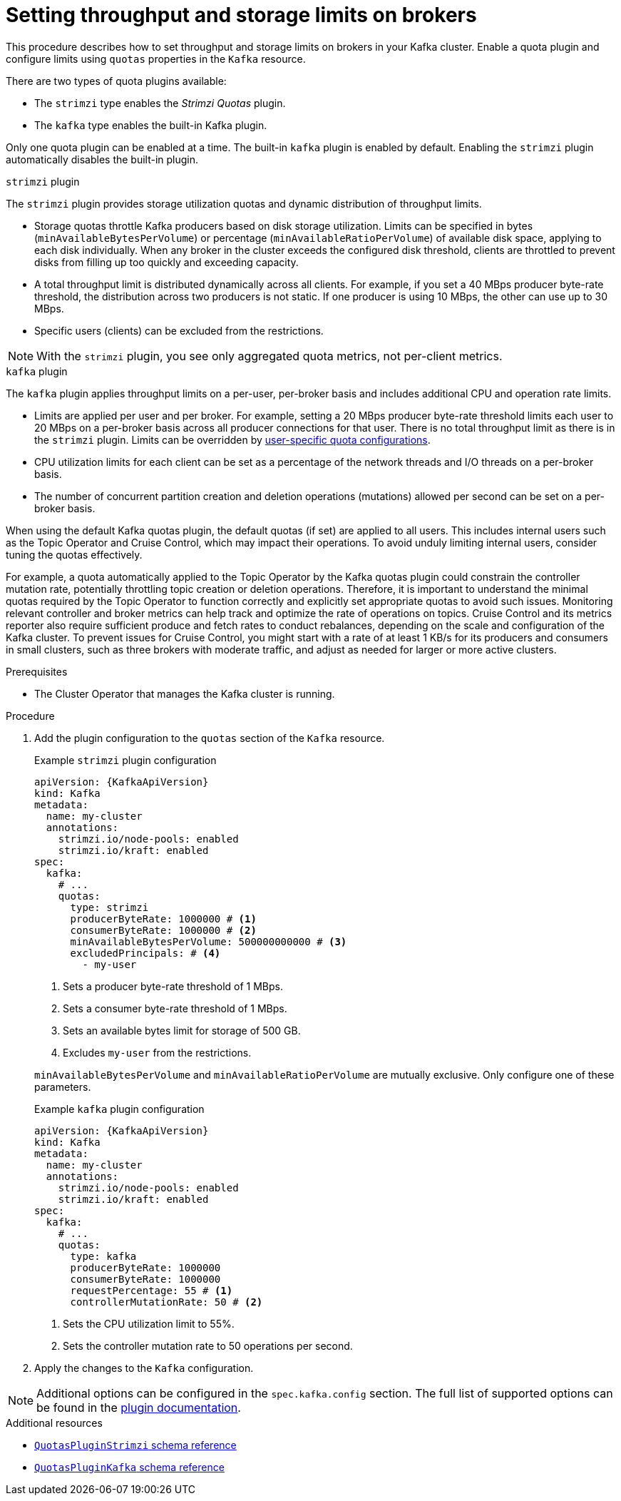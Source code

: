 // Module included in the following assemblies:
//
// assembly-config.adoc

[id='proc-setting-broker-limits-{context}']

= Setting throughput and storage limits on brokers

[role="_abstract"]
This procedure describes how to set throughput and storage limits on brokers in your Kafka cluster.
Enable a quota plugin and configure limits using `quotas` properties in the `Kafka` resource.

There are two types of quota plugins available:

* The `strimzi` type enables the _Strimzi Quotas_ plugin.
* The `kafka` type enables the built-in Kafka plugin. 

Only one quota plugin can be enabled at a time. 
The built-in `kafka` plugin is enabled by default.
Enabling the `strimzi` plugin automatically disables the built-in plugin.

.`strimzi` plugin

The `strimzi` plugin provides storage utilization quotas and dynamic distribution of throughput limits.

* Storage quotas throttle Kafka producers based on disk storage utilization. 
Limits can be specified in bytes (`minAvailableBytesPerVolume`) or percentage (`minAvailableRatioPerVolume`) of available disk space, applying to each disk individually. 
When any broker in the cluster exceeds the configured disk threshold, clients are throttled to prevent disks from filling up too quickly and exceeding capacity.
* A total throughput limit is distributed dynamically across all clients.
For example, if you set a 40 MBps producer byte-rate threshold, the distribution across two producers is not static. 
If one producer is using 10 MBps, the other can use up to 30 MBps.
* Specific users (clients) can be excluded from the restrictions.

NOTE: With the `strimzi` plugin, you see only aggregated quota metrics, not per-client metrics.

.`kafka` plugin

The `kafka` plugin applies throughput limits on a per-user, per-broker basis and includes additional CPU and operation rate limits.

* Limits are applied per user and per broker. 
For example, setting a 20 MBps producer byte-rate threshold limits each user to 20 MBps on a per-broker basis across all producer connections for that user. 
There is no total throughput limit as there is in the `strimzi` plugin.
Limits can be overridden by xref:con-configuring-client-quotas-str[user-specific quota configurations].
* CPU utilization limits for each client can be set as a percentage of the network threads and I/O threads on a per-broker basis.
* The number of concurrent partition creation and deletion operations (mutations) allowed per second can be set on a per-broker basis.

When using the default Kafka quotas plugin, the default quotas (if set) are applied to all users. 
This includes internal users such as the Topic Operator and Cruise Control, which may impact their operations.
To avoid unduly limiting internal users, consider tuning the quotas effectively.

For example, a quota automatically applied to the Topic Operator by the Kafka quotas plugin could constrain the controller mutation rate, potentially throttling topic creation or deletion operations. 
Therefore, it is important to understand the minimal quotas required by the Topic Operator to function correctly and explicitly set appropriate quotas to avoid such issues. 
Monitoring relevant controller and broker metrics can help track and optimize the rate of operations on topics.
Cruise Control and its metrics reporter also require sufficient produce and fetch rates to conduct rebalances, depending on the scale and configuration of the Kafka cluster.
To prevent issues for Cruise Control, you might start with a rate of at least 1 KB/s for its producers and consumers in small clusters, such as three brokers with moderate traffic, and adjust as needed for larger or more active clusters.

.Prerequisites

* The Cluster Operator that manages the Kafka cluster is running.

.Procedure

. Add the plugin configuration to the `quotas` section of the `Kafka` resource.
+
--
.Example `strimzi` plugin configuration
[source,yaml,subs="+attributes"]
----
apiVersion: {KafkaApiVersion}
kind: Kafka
metadata:
  name: my-cluster
  annotations:
    strimzi.io/node-pools: enabled
    strimzi.io/kraft: enabled
spec:
  kafka:
    # ...
    quotas:
      type: strimzi
      producerByteRate: 1000000 # <1>
      consumerByteRate: 1000000 # <2>
      minAvailableBytesPerVolume: 500000000000 # <3>
      excludedPrincipals: # <4>
        - my-user
----
<1> Sets a producer byte-rate threshold of 1 MBps.
<2> Sets a consumer byte-rate threshold of 1 MBps.
<3> Sets an available bytes limit for storage of 500 GB.
<4> Excludes `my-user` from the restrictions.

`minAvailableBytesPerVolume` and `minAvailableRatioPerVolume` are mutually exclusive.
Only configure one of these parameters.
--
+
.Example `kafka` plugin configuration
[source,yaml,subs="+attributes"]
----
apiVersion: {KafkaApiVersion}
kind: Kafka
metadata:
  name: my-cluster
  annotations:
    strimzi.io/node-pools: enabled
    strimzi.io/kraft: enabled
spec:
  kafka:
    # ...
    quotas:
      type: kafka
      producerByteRate: 1000000
      consumerByteRate: 1000000
      requestPercentage: 55 # <1>
      controllerMutationRate: 50 # <2>
----
<1> Sets the CPU utilization limit to 55%.
<2> Sets the controller mutation rate to 50 operations per second.

. Apply the changes to the `Kafka` configuration.

NOTE: Additional options can be configured in the `spec.kafka.config` section.
The full list of supported options can be found in the https://github.com/strimzi/kafka-quotas-plugin?tab=readme-ov-file#properties-and-their-defaults[plugin documentation].

[role="_additional-resources"]
.Additional resources

* link:{BookURLConfiguring}#type-QuotasPluginStrimzi-reference[`QuotasPluginStrimzi` schema reference^]
* link:{BookURLConfiguring}#type-QuotasPluginKafka-reference[`QuotasPluginKafka` schema reference^]
